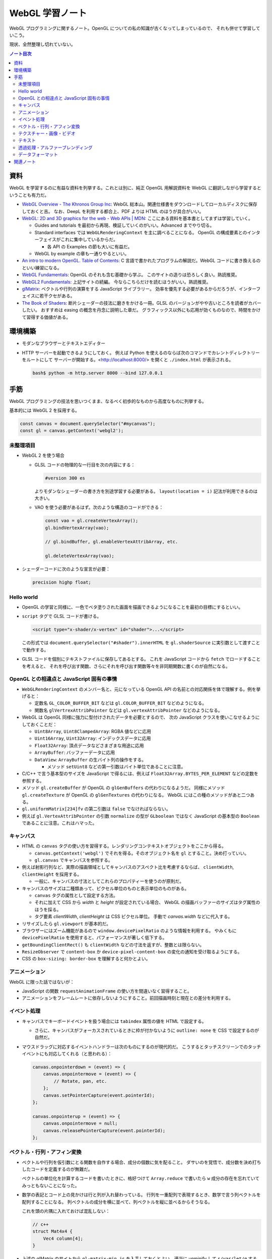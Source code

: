 ======================================================================
WebGL 学習ノート
======================================================================

WebGL プログラミングに関するノート。OpenGL についての私の知識が古くなってしまっているので、
それも併せて学習していこう。

現状、全然整理し切れていない。

.. contents:: ノート目次

資料
======================================================================

WebGL を学習するのに有益な資料を列挙する。これとは別に、純正 OpenGL 用解説資料を
WebGL に翻訳しながら学習するということも有力だ。

* `WebGL Overview - The Khronos Group Inc <https://www.khronos.org/webgl/>`__:
  WebGL 総本山。関連仕様書をダウンロードしてローカルディスクに保存しておくと吉。
  なお、DeepL を利用する都合上、PDF よりは HTML のほうが具合がいい。
* `WebGL: 2D and 3D graphics for the web - Web APIs \|
  MDN <https://developer.mozilla.org/en-US/docs/Web/API/WebGL_API>`__:
  ここにある資料を基本書としてまずは学習していく。

  * Guides and tutorials を最初から再現、検証していくのがいい。Advanced までやり切る。
  * Standard interfaces では ``WebGLRenderingContext`` を主に調べることになる。
    OpenGL の構成要素とのインターフェイスがこれに集中しているからだ。

    * 各 API の Examples の節も大いに有益だ。

  * WebGL by example の章も一通りやるといい。

* `An intro to modern OpenGL. Table of Contents <https://duriansoftware.com/joe/an-intro-to-modern-opengl.-table-of-contents>`__:
  C 言語で書かれたプログラムの解説だ。WebGL コードに書き換えるのといい練習になる。
* `WebGL Fundamentals <https://webglfundamentals.org/>`__: OpenGL のそれも含む基礎から学ぶ。
  このサイトの造りは恐ろしく良い。熟読推奨。
* `WebGL2 Fundamentals <https://webgl2fundamentals.org/>`__: 上記サイトの続編。
  今ならこちらだけを読むほうがいい。熟読推奨。
* `glMatrix <https://glmatrix.net/>`__: ベクトルや行列の演算をする JavaScript ライブラリー。
  効率を優先する必要があるからだろうが、インターフェイスに若干クセがある。
* `The Book of Shaders <https://thebookofshaders.com/>`__:
  断片シェーダーの技法に磨きをかける一冊。GLSL のバージョンがやや古いところを読者がカバーしたい。
  おすすめは easing の概念を丹念に説明した章だ。
  グラフィックス以外にも応用が効くものなので、時間をかけて習得する価値がある。

環境構築
======================================================================

* モダンなブラウザーとテキストエディター
* HTTP サーバーを起動できるようにしておく。
  例えば Python を使えるのならば次のコマンドでカレントディレクトリーをルートにして
  サーバーが開始する。<http://localhost:8000/> を開くと ``./index.html`` が表示される。

  .. code:: console

     bash$ python -m http.server 8000 --bind 127.0.0.1

手筋
======================================================================

WebGL プログラミングの技法を思いつくまま、なるべく初歩的なものから高度なものに列挙する。

基本的には WebGL 2 を採用する。

.. code:: javascript

   const canvas = document.querySelector("#mycanvas");
   const gl = canvas.getContext('webgl2');

未整理項目
----------------------------------------------------------------------

* WebGL 2 を使う場合

  * GLSL コードの物理的な一行目を次の内容にする：

    .. code:: glsl

       #version 300 es

    よりモダンなシェーダーの書き方を別途学習する必要がある。
    ``layout(location = i)`` 記法が利用できるのは大きい。
  * VAO を使う必要があるはず。次のような構造のコードができる：

    .. code:: javascript

       const vao = gl.createVertexArray();
       gl.bindVertexArray(vao);

       // gl.bindBuffer, gl.enableVertexAttribArray, etc.

       gl.deleteVertexArray(vao);

* シェーダーコードに次のような宣言が必要：

  .. code:: glsl

     precision highp float;

Hello world
----------------------------------------------------------------------

* OpenGL の学習と同様に、一色でベタ塗りされた画面を描画できるようになることを最初の目標にするといい。
* ``script`` タグで GLSL コードが書ける。

  .. code:: html

     <script type="x-shader/x-vertex" id="shader">...</script>

  この形式では ``document.querySelector("#shader").innerHTML`` を
  ``gl.shaderSource`` に実引数として渡すことで動作する。

* GLSL コードを個別にテキストファイルに保存してあるとする。
  これを JavaScript コードから ``fetch`` でロードすることを考えると、
  それを呼び出す関数、さらにそれを呼び出す関数等々を非同期関数に書くのが自然になる。

OpenGL との相違点と JavaScript 固有の事情
----------------------------------------------------------------------

* ``WebGLRenderingContext`` のメンバー名と、元になっている OpenGL API
  の名前との対応関係を体で理解する。例を挙げると：

  * 定数名 ``GL_COLOR_BUFFER_BIT`` などは ``gl.COLOR_BUFFER_BIT``
    などのようになる。
  * 関数名 ``glVertrexAttribPointer`` などは
    ``gl.vertexAttribPointer`` などのようになる。

* WebGL は OpenGL 同様に強力に型付けされたデータを必要とするので、
  次の JavaScript クラスを使いこなせるようにしておくことだ：

  * ``Uint8Array``, ``Uint8ClampedArray``: RGBA 値などに応用
  * ``Uint16Array``, ``Uint32Array``: インデックスデータに応用
  * ``Float32Array``: 頂点データなどさまざまな用途に応用
  * ``ArrayBuffer``: バッファーデータに応用
  * ``DataView``: ``ArrayBuffer`` の生バイト列の操作をする。

    * メソッド ``setUint8`` などの第一引数はバイト単位であることに注意。

* C/C++ で言う基本型のサイズを JavaScript で得るには、例えば
  ``Float32Array.BYTES_PER_ELEMENT`` などの定数を参照する。
* メソッド ``gl.createBuffer`` が OpenGL の ``glGenBuffers`` の代わりになるようだ。
  同様にメソッド ``gl.createTexture`` が OpenGL の ``glGenTextures`` の代わりになる。
  WebGL にはこの種のメソッドがあと二つある。
* ``gl.uniformMatrix[234]fv`` の第二引数は ``false`` でなければならない。
* 例えば ``gl.VertexAttribPointer`` の引数 ``normalize`` の型が ``GLboolean``
  ではなく JavaScript の基本型の ``Boolean`` であることに注意。これはハマった。

キャンバス
----------------------------------------------------------------------

* HTML の ``canvas`` タグの使い方を習得する。レンダリングコンテキストオブジェクトをここから得る。

  * ``canvas.getContext('webgl')`` でそれを得る。そのオブジェクト名を
    ``gl`` とすること。決め打っていい。
  * ``gl.canvas`` でキャンバスを参照する。

* 例えば射影行列など、実際の描画領域としてキャンバスのアスペクト比を考慮するならば、
  ``clientWidth``, ``clientHeight`` を採用する。

  * 一般に、キャンバスの寸法としてこれらのプロパティーを使うのが原則だ。

* キャンバスのサイズは二種類あって、ピクセル単位のものと表示単位のものがある。

  * ``canvas`` タグの属性として設定する方法。
  * それに加えて CSS から `width` と `height` が設定されている場合、
    WebGL の描画バッファーのサイズはタグ属性のほうを採る。
  * タグ要素 `clientWidth`, `clientHeight` は CSS ピクセル単位。
    手動で `canvas.width` などに代入する。

* リサイズしたら ``gl.viewport`` が基本的だ。
* ブラウザーにはズーム機能があるので ``window.devicePixelRatio`` のような情報を利用する。
  やみくもに ``devicePixelRatio`` を使用すると、パフォーマンスが著しく低下する。
* ``getBoundingClientRect()`` も ``clientWidth`` などの寸法を返すが、整数とは限らない。
* ``ResizeObserver`` で ``content-box`` か ``device-pixel-content-box`` の変化の通知を受け取るようにする。
* CSS の ``box-sizing: border-box`` を理解すると何かとよい。

アニメーション
----------------------------------------------------------------------

WebGL に限った話ではないが：

* JavaScript の関数 ``requestAnimationFrame`` の使い方を間違いなく習得すること。
* アニメーションをフレームレートに依存しないようにすること。前回描画時刻と現在との差分を利用する。

イベント処理
----------------------------------------------------------------------

* キャンバスでキーボードイベントを扱う場合には ``tabindex`` 属性の値を HTML で設定する。

  * さらに、キャンバスがフォーカスされているときに枠が付かないように
    ``outline: none`` を CSS で設定するのが自然だ。

* マウスドラッグに対応するイベントハンドラーは次のものにするのが現代的だ。
  こうするとタッチスクリーンでのタッチイベントにも対応してくれる（と思われる）：

  .. code:: javascript

     canvas.onpointerdown = (event) => {
         canvas.onpointermove = (event) => {
             // Rotate, pan, etc.
         };
         canvas.setPointerCapture(event.pointerId);
     };

     canvas.onpointerup = (event) => {
         canvas.onpointermove = null;
         canvas.releasePointerCapture(event.pointerId);
     };

ベクトル・行列・アフィン変換
----------------------------------------------------------------------

* ベクトルや行列を仮引数にとる関数を自作する場合、成分の個数に気を配ること。
  ダサいのを覚悟で、成分数を決め打ちしたコードを定義するのが無難だ。

  ベクトルの単位化を計算するコードを書いたときに、格好つけて
  ``Array.reduce`` で書いたら ``w`` 成分の存在を忘れていてみっともないことになった。
* 数学の表記とコード上の見かけは行と列が入れ替わっている。
  行列を一重配列で表現するとき、数学で言う列ベクトルを配列することになる。
  列ベクトルの成分を横に並べて、列ベクトルを縦に並べるからそうなる。

  これを頭の片隅に入れておけば混乱しない：

  .. code:: c++

     // c++
     struct Mat4x4 {
         Vec4 column[4];
     }

* 上述の glMatrix のサイトから ``gl-matrix-min.js``
  を入手しておくとよい。適当に unminify して ``s/var/let/g``
  するとさらに良い。

  * ``mat4.create()`` で行列オブジェクトを生成するらしい。この戻り値に対して
    ``perspective``, ``translate`` などのメソッドを呼び出して成分を決める。

テクスチャー・画像・ビデオ
----------------------------------------------------------------------

* 画像ファイルからテクスチャーを生成するのに JavaScript のクラス
  ``Image`` を活用することをよく理解すること。特に ``onload``
  で非同期的に ``gl.texImage2D`` を呼び出せるのがたいへん具合が良い。

  * このような動的にファイルをロードするコードがある場合、
    ``file://`` から始まるパスで HTML をブラウザーで開くと上手くいかない。
    作業ディレクトリーから HTTP サーバーを起動するのが普通だ。

* HTML キャンバスで ``context.getImageData`` がセキュリティーエラーを出すことがある。
  画像のソースがよそのドメインからだとこうなる。

  * WebGL は同じドメイン以外の画像を禁止している。
  * ``Image.crossOrigin`` の値をどう設定するかが重要だ。
    イメージソースと自分のサイトのドメインが一致していなければ、この値をとりあえず空文字列にする。
    それから `.url` に所望のアドレスを代入すると、先方ドメインが寛容ならば画像が得られる。

* ビデオをテクスチャーに設定することが比較的容易に実現できる。

  * ``documentCreate`` で ``video`` タグを生成し、
    ``onplaying`` と ``ontimeupdate`` イベントハンドラーを実装する手法がある。

* サポートされているテクスチャーユニットの数をシェーダーごとにあらかじめ確認しておくといい。

  .. code:: javascript

     gl.getParameter(gl.MAX_TEXTURE_IMAGE_UNITS);
     gl.getParameter(gl.MAX_VERTEX_TEXTURE_IMAGE_UNITS);

* DirectX 由来のデータ形式はテクスチャー座標が垂直軸方向に反転していると思っていい。

  * ``gl.pixelStorei(gl.UNPACK_FLIP_Y_WEBGL, true)``
  * 圧縮テクスチャーから ``gl.compressedTexImage2D`` で座標データを展開するときには、
    手動で座標成分を ``t = 1 - t`` するのが無難だ。

テキスト
----------------------------------------------------------------------

* キャンバスの上に HTML の何らかの要素を CSS の能力でオーバーレイすればとりあえずはテキストを描ける。
* やりたいことが 3D シーン内にある何かに対して相対的な位置にテキストを描くことならば、
  射影計算を JavaScript 内でやることになる。
* キャンバスの ``getContext("2d")`` によるテキスト描画でもいい。
* DOM ではなくこれを使う利点は、テキスト以外にも描画できるものがあるということだ。
* テキストの描かれたテクスチャーを作成する方法も当然考えられる。
  そして、それを動的に生成する方法もあり得る。
* 背景色を消すために OpenGL のブレンド機能を有効にする。
* WebGL に限らないが、動的に内容が変化するテキストを描画することは、コストがかかる。

透過処理・アルファーブレンディング
----------------------------------------------------------------------

特に C で書かれたチュートリアルを WebGL に移植するときに問題になるのがアルファーの扱いだ。
ベタ移植して出力イメージが何かおかしいときにはアルファーの扱いの違いが原因になっていることがある。
次のようにしてもう一度実行して画像をチェックしろ：

.. code:: javascript

  const gl = canvas.getContext('webgl2', {alpha: false});

データフォーマット
----------------------------------------------------------------------

* Blender OBJ フォーマットのローダーはインターネットに転がっているので、そのまま拝借する。
  自作してもいいが、それにより得られる経験値は多くはない。
  あるものを利用するほうがいい。
* DDS のローダーを書くのはそこまで難しくはない。<https://gist.github.com/showa-yojyo/a21b1feb0dca84bcc61fe50c4c00c714>

関連ノート
======================================================================

* :doc:`/haverbeke18/index`: 三周くらい読めば JavaScript プログラミングは大丈夫。
* :doc:`/khronos15/index`: これを省略して 2.0 だけを読むべきだった。
* :doc:`/khronos18/index`: シェーディングコードで何をするのが良しとされるのかを理解したい。
* :doc:`/angel05/index`: 古い OpenGL の概念がどれくらい生き残っているのかを確かめられる。
